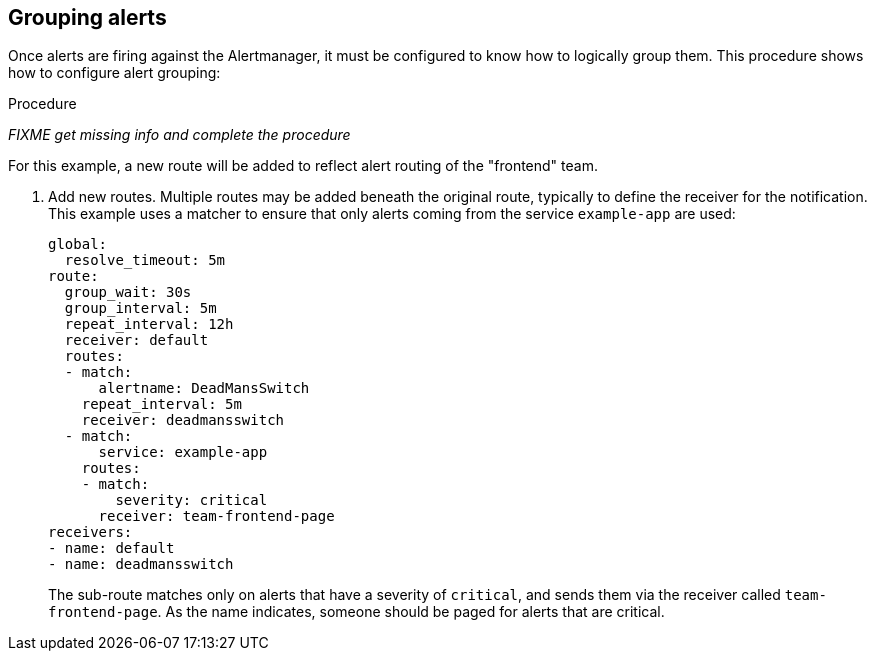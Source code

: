 // Module included in the following assemblies:
//
// * monitoring/installing-monitoring-stack.adoc

[id="grouping-alerts-{context}"]
== Grouping alerts

Once alerts are firing against the Alertmanager, it must be configured to know how to logically group them. This procedure shows how to configure alert grouping:

.Procedure

_FIXME get missing info and complete the procedure_

For this example, a new route will be added to reflect alert routing of the "frontend" team.

. Add new routes. Multiple routes may be added beneath the original route, typically to define the receiver for the notification. This example uses a matcher to ensure that only alerts coming from the service `example-app` are used:
+
  global:
    resolve_timeout: 5m
  route:
    group_wait: 30s
    group_interval: 5m
    repeat_interval: 12h
    receiver: default
    routes:
    - match:
        alertname: DeadMansSwitch
      repeat_interval: 5m
      receiver: deadmansswitch
    - match:
        service: example-app
      routes:
      - match:
          severity: critical
        receiver: team-frontend-page
  receivers:
  - name: default
  - name: deadmansswitch
+
The sub-route matches only on alerts that have a severity of `critical`, and sends them via the receiver called `team-frontend-page`. As the name indicates, someone should be paged for alerts that are critical.


